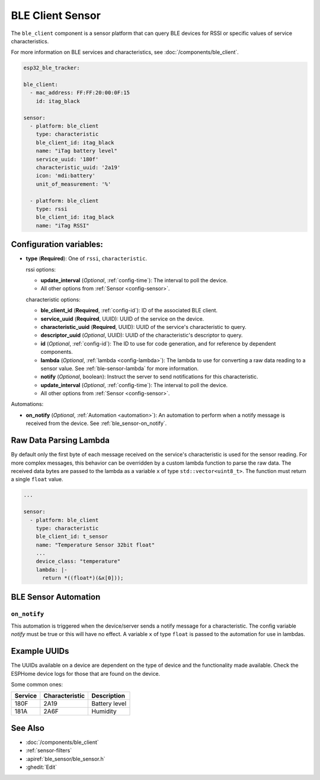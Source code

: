 BLE Client Sensor
=================

.. seo::
    :description: Fetch numeric values from BLE devices.
    :image: bluetooth.svg

The ``ble_client`` component is a sensor platform that can
query BLE devices for RSSI or specific values of service characteristics.

For more information on BLE services and characteristics, see
:doc:`/components/ble_client`.

.. code-block:: yaml

    esp32_ble_tracker:

    ble_client:
      - mac_address: FF:FF:20:00:0F:15
        id: itag_black

    sensor:
      - platform: ble_client
        type: characteristic
        ble_client_id: itag_black
        name: "iTag battery level"
        service_uuid: '180f'
        characteristic_uuid: '2a19'
        icon: 'mdi:battery'
        unit_of_measurement: '%'

      - platform: ble_client
        type: rssi
        ble_client_id: itag_black
        name: "iTag RSSI"

Configuration variables:
------------------------

- **type** (**Required**): One of ``rssi``, ``characteristic``.

  rssi options:

  - **update_interval** (*Optional*, :ref:`config-time`): The interval to poll the device.
  - All other options from :ref:`Sensor <config-sensor>`.

  characteristic options:

  - **ble_client_id** (**Required**, :ref:`config-id`): ID of the associated BLE client.
  - **service_uuid** (**Required**, UUID): UUID of the service on the device.
  - **characteristic_uuid** (**Required**, UUID): UUID of the service's characteristic to query.
  - **descriptor_uuid** (*Optional*, UUID): UUID of the characteristic's descriptor to query.
  - **id** (*Optional*, :ref:`config-id`): The ID to use for code generation, and for reference by dependent components.
  - **lambda** (*Optional*, :ref:`lambda <config-lambda>`): The lambda to use for converting a raw data
    reading to a sensor value. See :ref:`ble-sensor-lambda` for more information.
  - **notify** (*Optional*, boolean): Instruct the server to send notifications for this
    characteristic.
  - **update_interval** (*Optional*, :ref:`config-time`): The interval to poll the device.
  - All other options from :ref:`Sensor <config-sensor>`.

Automations:

- **on_notify** (*Optional*, :ref:`Automation <automation>`): An automation to
  perform when a notify message is received from the device. See :ref:`ble_sensor-on_notify`.

.. _ble-sensor-lambda:

Raw Data Parsing Lambda
-----------------------

By default only the first byte of each message received on the service's characteristic is used
for the sensor reading. For more complex messages, this behavior can be overridden by a custom
lambda function to parse the raw data. The received data bytes are passed to the lambda as a
variable ``x`` of type ``std::vector<uint8_t>``. The function must return a single ``float`` value.

.. code-block:: yaml

    ...

    sensor:
      - platform: ble_client
        type: characteristic
        ble_client_id: t_sensor
        name: "Temperature Sensor 32bit float"
        ...
        device_class: "temperature"
        lambda: |-
          return *((float*)(&x[0]));


BLE Sensor Automation
---------------------

.. _ble_sensor-on_notify:

``on_notify``
*************

This automation is triggered when the device/server sends a notify message for
a characteristic. The config variable *notify* must be true or this will have
no effect.
A variable ``x`` of type ``float`` is passed to the automation for use in lambdas.

Example UUIDs
-------------
The UUIDs available on a device are dependent on the type of
device and the functionality made available. Check the ESPHome
device logs for those that are found on the device.

Some common ones:

+----------+------------------+-----------------------+
| Service  | Characteristic   | Description           |
+==========+==================+=======================+
| 180F     | 2A19             | Battery level         |
+----------+------------------+-----------------------+
| 181A     | 2A6F             | Humidity              |
+----------+------------------+-----------------------+


See Also
--------

- :doc:`/components/ble_client`
- :ref:`sensor-filters`
- :apiref:`ble_sensor/ble_sensor.h`
- :ghedit:`Edit`
